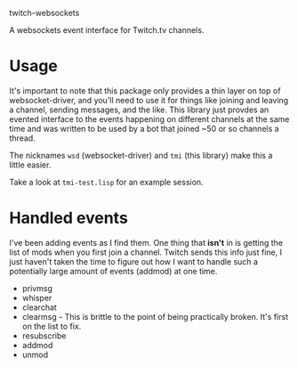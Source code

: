 
twitch-websockets

A websockets event interface for Twitch.tv channels.

* Usage

  It's important to note that this package only provides a thin layer on top of
  websocket-driver, and you'll need to use it for things like joining and
  leaving a channel, sending messages, and the like.  This library just provdes
  an evented interface to the events happening on different channels at the same
  time and was written to be used by a bot that joined ~50 or so channels a
  thread.

  The nicknames ~wsd~ (websocket-driver) and ~tmi~ (this library) make this a
  little easier.

  Take a look at ~tmi-test.lisp~ for an example session.

* Handled events

  I've been adding events as I find them.  One thing that *isn't* in is getting
  the list of mods when you first join a channel.  Twitch sends this info just
  fine, I just haven't taken the time to figure out how I want to handle such a
  potentially large amount of events (addmod) at one time.

- privmsg
- whisper
- clearchat
- clearmsg - This is brittle to the point of being practically broken.  It's
  first on the list to fix.
- resubscribe
- addmod
- unmod
